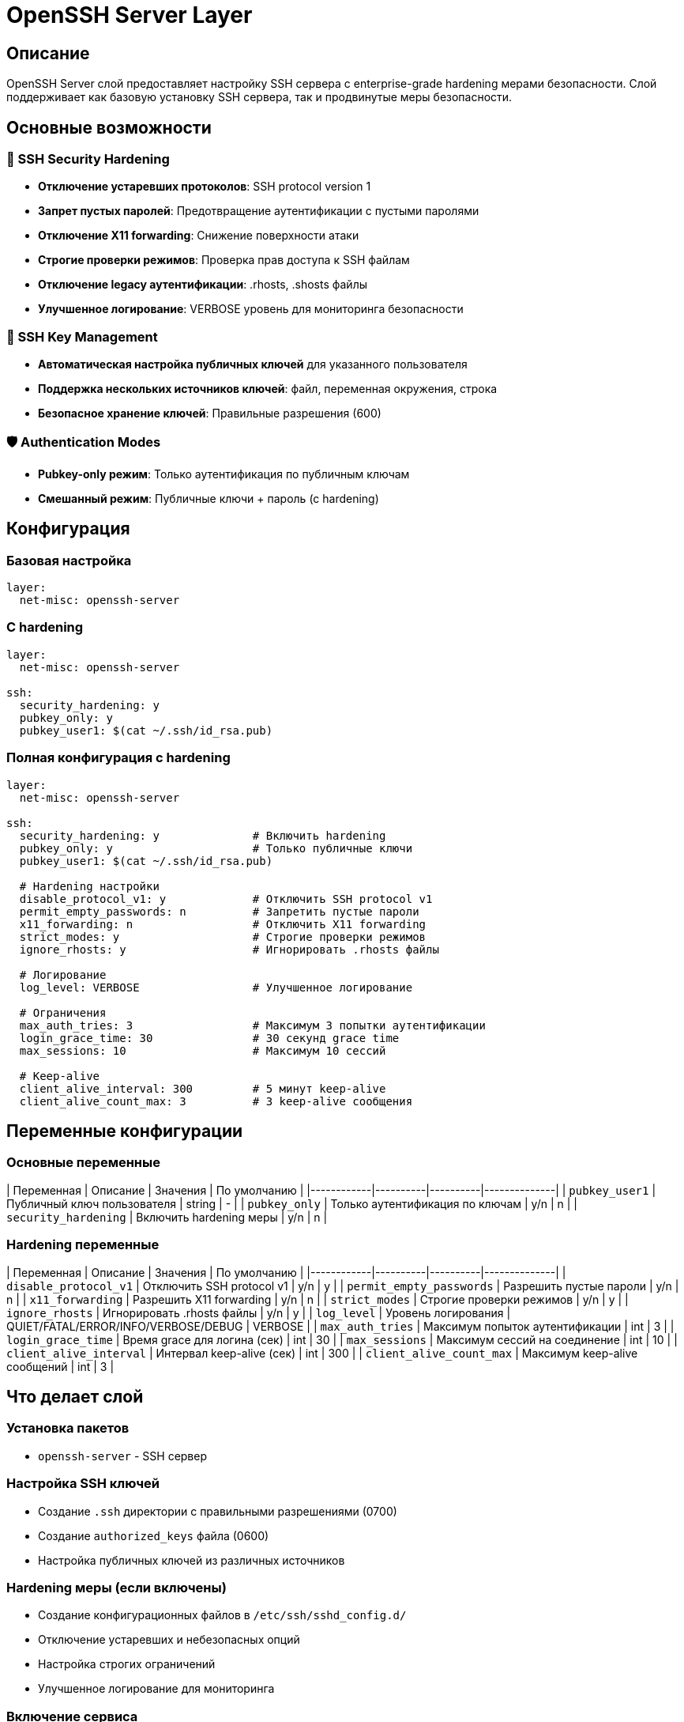 # OpenSSH Server Layer

## Описание

OpenSSH Server слой предоставляет настройку SSH сервера с enterprise-grade hardening мерами безопасности. Слой поддерживает как базовую установку SSH сервера, так и продвинутые меры безопасности.

## Основные возможности

### 🔐 SSH Security Hardening
- **Отключение устаревших протоколов**: SSH protocol version 1
- **Запрет пустых паролей**: Предотвращение аутентификации с пустыми паролями
- **Отключение X11 forwarding**: Снижение поверхности атаки
- **Строгие проверки режимов**: Проверка прав доступа к SSH файлам
- **Отключение legacy аутентификации**: .rhosts, .shosts файлы
- **Улучшенное логирование**: VERBOSE уровень для мониторинга безопасности

### 🔑 SSH Key Management
- **Автоматическая настройка публичных ключей** для указанного пользователя
- **Поддержка нескольких источников ключей**: файл, переменная окружения, строка
- **Безопасное хранение ключей**: Правильные разрешения (600)

### 🛡️ Authentication Modes
- **Pubkey-only режим**: Только аутентификация по публичным ключам
- **Смешанный режим**: Публичные ключи + пароль (с hardening)

## Конфигурация

### Базовая настройка

```yaml
layer:
  net-misc: openssh-server
```

### С hardening

```yaml
layer:
  net-misc: openssh-server

ssh:
  security_hardening: y
  pubkey_only: y
  pubkey_user1: $(cat ~/.ssh/id_rsa.pub)
```

### Полная конфигурация с hardening

```yaml
layer:
  net-misc: openssh-server

ssh:
  security_hardening: y              # Включить hardening
  pubkey_only: y                     # Только публичные ключи
  pubkey_user1: $(cat ~/.ssh/id_rsa.pub)

  # Hardening настройки
  disable_protocol_v1: y             # Отключить SSH protocol v1
  permit_empty_passwords: n          # Запретить пустые пароли
  x11_forwarding: n                  # Отключить X11 forwarding
  strict_modes: y                    # Строгие проверки режимов
  ignore_rhosts: y                   # Игнорировать .rhosts файлы

  # Логирование
  log_level: VERBOSE                 # Улучшенное логирование

  # Ограничения
  max_auth_tries: 3                  # Максимум 3 попытки аутентификации
  login_grace_time: 30               # 30 секунд grace time
  max_sessions: 10                   # Максимум 10 сессий

  # Keep-alive
  client_alive_interval: 300         # 5 минут keep-alive
  client_alive_count_max: 3          # 3 keep-alive сообщения
```

## Переменные конфигурации

### Основные переменные

| Переменная | Описание | Значения | По умолчанию |
|------------|----------|----------|--------------|
| `pubkey_user1` | Публичный ключ пользователя | string | - |
| `pubkey_only` | Только аутентификация по ключам | y/n | n |
| `security_hardening` | Включить hardening меры | y/n | n |

### Hardening переменные

| Переменная | Описание | Значения | По умолчанию |
|------------|----------|----------|--------------|
| `disable_protocol_v1` | Отключить SSH protocol v1 | y/n | y |
| `permit_empty_passwords` | Разрешить пустые пароли | y/n | n |
| `x11_forwarding` | Разрешить X11 forwarding | y/n | n |
| `strict_modes` | Строгие проверки режимов | y/n | y |
| `ignore_rhosts` | Игнорировать .rhosts файлы | y/n | y |
| `log_level` | Уровень логирования | QUIET/FATAL/ERROR/INFO/VERBOSE/DEBUG | VERBOSE |
| `max_auth_tries` | Максимум попыток аутентификации | int | 3 |
| `login_grace_time` | Время grace для логина (сек) | int | 30 |
| `max_sessions` | Максимум сессий на соединение | int | 10 |
| `client_alive_interval` | Интервал keep-alive (сек) | int | 300 |
| `client_alive_count_max` | Максимум keep-alive сообщений | int | 3 |

## Что делает слой

### Установка пакетов
- `openssh-server` - SSH сервер

### Настройка SSH ключей
- Создание `.ssh` директории с правильными разрешениями (0700)
- Создание `authorized_keys` файла (0600)
- Настройка публичных ключей из различных источников

### Hardening меры (если включены)
- Создание конфигурационных файлов в `/etc/ssh/sshd_config.d/`
- Отключение устаревших и небезопасных опций
- Настройка строгих ограничений
- Улучшенное логирование для мониторинга

### Включение сервиса
- Включение и запуск SSH сервиса

## Совместимость

### Существующие конфигурации
- ✅ **Полная обратная совместимость** с существующими настройками
- ✅ **Сохранение всех переменных** pubkey_user1, pubkey_only
- ✅ **Не нарушает** существующие конфигурации SSH

### Интеграция с другими слоями
- **auditd**: Логирование SSH событий для аудита
- **fail2ban**: Защита от brute force атак на SSH
- **ufw**: Firewall правила для SSH порта
- **apparmor**: Профили для SSH процессов

## Безопасность

### Hardening меры
- **Отключение legacy протоколов**: SSH protocol v1
- **Запрет пустых паролей**: Предотвращение слабой аутентификации
- **Отключение ненужных forwarding**: X11, agent, tunnel
- **Строгие проверки**: Мониторинг прав доступа к файлам
- **Ограничения сессий**: Предотвращение DoS атак
- **Улучшенное логирование**: Детальный аудит всех подключений

### Соответствие стандартам
- **CIS benchmarks**: Соответствует требованиям Center for Internet Security
- **PCI DSS**: Удовлетворяет требованиям Payment Card Industry
- **NIST**: Соответствует рекомендациям SP 800-53

## Производительность

- ⚡ **Минимальное влияние**: Hardening не влияет на производительность SSH
- ⚡ **Оптимизированные настройки**: Рекомендуемые значения для баланса безопасности и производительности
- ⚡ **Асинхронное логирование**: Не блокирует SSH операции

## Устранение неисправностей

### SSH не запускается
```bash
# Проверка статуса
sudo systemctl status ssh
sudo journalctl -u ssh --no-pager

# Проверка конфигурации
sudo sshd -t  # Тест синтаксиса
```

### Проблемы с ключами
```bash
# Проверка прав доступа
ls -la ~/.ssh/
ls -la ~/.ssh/authorized_keys

# Проверка синтаксиса ключей
ssh-keygen -l -f ~/.ssh/authorized_keys
```

### Проблемы с hardening
```bash
# Проверка конфигурационных файлов
ls -la /etc/ssh/sshd_config.d/

# Тест конкретной конфигурации
sudo sshd -T | grep -E "(Protocol|LogLevel|MaxAuthTries)"
```

## Примеры использования

### Минимальная настройка
```yaml
layer:
  net-misc: openssh-server

ssh:
  pubkey_user1: $(cat ~/.ssh/id_rsa.pub)
```

### Enterprise hardening
```yaml
layer:
  net-misc: openssh-server

ssh:
  security_hardening: y
  pubkey_only: y
  pubkey_user1: $(cat ~/.ssh/id_rsa.pub)

  # Кастомные hardening настройки
  disable_protocol_v1: y
  max_auth_tries: 2
  log_level: DEBUG
```

### Разработка с доступом
```yaml
layer:
  net-misc: openssh-server

ssh:
  pubkey_user1: $(cat ~/.ssh/id_rsa.pub)
  # Оставляем парольную аутентификацию для разработки
  # security_hardening: n
```

## Важно

- **Всегда тестируйте** конфигурации перед production развертыванием
- **Сохраняйте резервные копии** SSH ключей
- **Используйте сильные ключи** (RSA 4096+ или Ed25519)
- **Регулярно обновляйте** SSH ключи и конфигурацию
- **Мониторьте логи** SSH для выявления подозрительной активности
